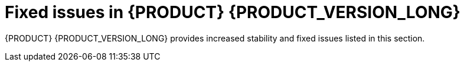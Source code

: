 [id='rn-730-fixed-issues-ref']
= Fixed issues in {PRODUCT} {PRODUCT_VERSION_LONG}

{PRODUCT} {PRODUCT_VERSION_LONG} provides increased stability and fixed issues listed in this section.

ifdef::PAM[]


//== Installation


== {CENTRAL}

* If a rule has a name that contains "%", the `URLDecoder: Illegal hex characters in escape (%) pattern` error occurs [https://issues.jboss.org/browse/RHPAM-1184[RHPAM-1184]]
* The contents of a {CENTRAL} page do not automatically adjust when you resize the browser window. [https://issues.jboss.org/browse/RHPAM-1583[RHPAM-1583]]
* The data set remains broken after incorrect filter values have been fixed [https://issues.jboss.org/browse/RHPAM-1572[RHPAM-1572]]
* Cannot build and deploy a project in {CENTRAL} when connected to a snapshot Maven repo [https://issues.jboss.org/browse/RHPAM-1544[RHPAM-1544]]
* With standalone {CENTRAL}, the actor configuration in Human Tasks does not work [https://issues.jboss.org/browse/RHPAM-1647[RHPAM-1647]]
* Several Errai projects contain XSD-invalid `pom.xml` files [https://issues.jboss.org/browse/RHPAM-1742[RHPAM-1742]]
* Using the settings of a project in an existing KIE base and KIE session causes the UI to hang [https://issues.jboss.org/browse/RHPAM-1929[RHPAM-1929]]
* When accessing the *Instance Details* page, an unexpected error occurs [https://issues.jboss.org/browse/RHPAM-1901[RHPAM-1901]]
* The process instance diagram alert is not visible [https://issues.jboss.org/browse/RHPAM-1908[RHPAM-1908]]
* When a process task fails at the beginning of the process, the process fails with two consecutive error dialogs [https://issues.jboss.org/browse/RHPAM-1903[RHPAM-1903]]
* Process Instance diagram node count badges are misplaced [https://issues.jboss.org/browse/RHPAM-1902[RHPAM-1902]]
* The index is always recreated after {CENTRAL} reboots [https://issues.jboss.org/browse/RHPAM-1856[RHPAM-1856]]
* It is not possible to set `resolver` (`mvel`, `spring`, `reflection`) while adding a new configuration entry to a deployment descriptor [https://issues.jboss.org/browse/RHPAM-1322[RHPAM-1322]]
* Unable to disable weak CBC ciphers and HMAC [https://issues.jboss.org/browse/RHPAM-1789[RHPAM-1789]]
* All assets are indexed four times when aproject is created through the UI [https://issues.jboss.org/browse/RHPAM-1455[RHPAM-1455]]
* The `kie-soup-dataset-elasticsearch` `pom.xml` file is not XSD-valid [https://issues.jboss.org/browse/RHPAM-1743[RHPAM-1743]]
* Process designer prints errors to the server log file for the simplest process [https://issues.jboss.org/browse/RHPAM-1782[RHPAM-1782]]
* Bulk abort throws an exception when called on several subprocess instances [https://issues.jboss.org/browse/RHPAM-1761[RHPAM-1761]]
* Horizontal scroll bars are missing in the *Task* inbox [https://issues.jboss.org/browse/RHPAM-1859[RHPAM-1859]]
* {KIE_SERVER} loses connection to {CENTRAL} [https://issues.jboss.org/browse/RHPAM-1354[RHPAM-1354]]
* The *Loading application...* pop-up message is garbled in the Japanese locale (locale=ja)
 [https://issues.jboss.org/browse/RHPAM-1205[RHPAM-1205]]
 * {CENTRAL} clustering does not work with Red Hat Data Grid
  [https://issues.jboss.org/browse/RHPAM-1661[RHPAM-1661]]


== Decision engine
* Problem with calculating the property reactivity mask of a `from` node [https://issues.jboss.org/browse/RHPAM-1899[RHPAM-1899]]
* An out-of-memory error occurs when creating a `KieSession` [https://issues.jboss.org/browse/RHPAM-1885[RHPAM-1885]]
* A livelock occurs in `PseudoClockScheduler` [https://issues.jboss.org/browse/RHPAM-1852[RHPAM-1852]]

== Form modeler
* An error appears when you click *New Instance* in the `MultipleSubForm` properties window [https://issues.jboss.org/browse/RHPAM-1027[RHPAM-1027]]

== Fuse integration
* Running the `createContainer` method using the `kie-camel` component returns `null` [https://issues.jboss.org/browse/RHPAM-1725[RHPAM-1725]]
* Missing producers for {KIE_SERVER} clients in the `kie-camel` component  [https://issues.jboss.org/browse/RHPAM-1770[RHPAM-1770]]
* It is not possible to call most of the methods of a remote client in the `kie-camel` component [https://issues.jboss.org/browse/RHPAM-1699[RHPAM-1699]]

== Installer
* The installer `QuitDialog` displays incomplete text [https://issues.jboss.org/browse/RHPAM-1857[RHPAM-1857]]
* If you use the installer to install only {KIE_SERVER}, the `standalone-secure.sh` and `standalone-secure.conf` files are not installed [https://issues.jboss.org/browse/RHPAM-1255[RHPAM-1255]]
* If you installed {EAP} 7.2 using the {EAP} installer, the {PRODUCT} 7.2.1 installer fails [https://issues.jboss.org/browse/RHPAM-1913[RHPAM-1913]]
* The installer has an undefined controller URL [https://issues.jboss.org/browse/RHPAM-1962[RHPAM-1962]]
* The installer path validation is not working as expected [https://issues.jboss.org/browse/RHPAM-1958[RHPAM-1958]]
* The `Null` validation error displays when the wrong installation path installation path is entered [https://issues.jboss.org/browse/RHPAM-1955[RHPAM-1955]]

== Maven repository
* Generating a Maven `jbpm-workitems-archetype` fails because of `tests` jar file [https://issues.jboss.org/browse/RHPAM-1772[RHPAM-1772]]
* Some tests are not part of the Maven build [https://issues.jboss.org/browse/RHPAM-1904[RHPAM-1904]]
* Some Uberfire libraries are missing from the Red Hat Maven repository [https://issues.jboss.org/browse/RHPAM-1802[RHPAM-1802]]

== OpenShift
* The `{PRODUCT_INIT}{ENTERPRISE_VERSION_SHORT}-authoring-ha.yaml` template does not configure AMQ for high availability [https://issues.jboss.org/browse/RHPAM-1180[RHPAM-1180]]
* Incorrect {KIE_SERVER} location for OpenShift deployments created with the APB image [https://issues.jboss.org/browse/RHPAM-1663[RHPAM-1663]]
* Add a check for the APB Image Managed Environment plan when it is used in an external DB [https://issues.jboss.org/browse/RHPAM-1634[RHPAM-1634]]
* Missing the controller user and Maven user in the APB configuration [https://issues.jboss.org/browse/RHPAM-1629[RHPAM-1629]]
* Several images fail content set testing [https://issues.jboss.org/browse/RHPAM-1832[RHPAM-1832]]
* A database exception occurs when you use the `rhpam70-kieserver-externaldb.yaml` to connect to PostgreSQL [https://issues.jboss.org/browse/RHPAM-904[RHPAM-904]]
* EAP users are not created if LDAP or SSO authentication is used [https://issues.jboss.org/browse/RHPAM-1430[RHPAM-1430]]
* Wrong value of controller protocol for Smart Router in the `rhpam72-prod-immutable-monitor` template [https://issues.jboss.org/browse/RHPAM-1850[RHPAM-1850]]
* Cannot use an external DB2 database with the `externaldb` template [https://issues.jboss.org/browse/RHPAM-1445[RHPAM-1445]]
* Adjust {PRODUCT} APB image to target the 7.3 release version 
//[https://issues.jboss.org/browse/RHPAM-1909[RHPAM-1909]]
* APB issues with Managed environment 
//[https://issues.jboss.org/browse/RHPAM-1778[RHPAM-1778]]
* Support the use of database connection URL for EJB timers [https://issues.jboss.org/browse/RHPAM-1179[RHPAM-1179]]
* Plans are not provisioned by OpenShift APB image [https://issues.jboss.org/browse/RHPAM-1628[RHPAM-1628]]


== Process designer
* Cannot set a sub-process process from a different project as reusable  [https://issues.jboss.org/browse/RHPAM-699[RHPAM-699]]
* A BPMN2 process causes the new process designer to crash with an EMF error [https://issues.jboss.org/browse/RHPAM-856[RHPAM-856]]

== Process engine
* An error occurs while canceling command [https://issues.jboss.org/browse/RHPAM-1691[RHPAM-1691]]
* A recurring command is not executed after temporary database unavailability [https://issues.jboss.org/browse/RHPAM-1687[RHPAM-1687]]
* Variables in the task description are no longer resolved after migration [https://issues.jboss.org/browse/RHPAM-1659[RHPAM-1659]]
* A performance issue occurs when using the `getProcessInstancesByVariableNameAndValue` query [https://issues.jboss.org/browse/RHPAM-1735[RHPAM-1735]]
* A KJAR added as a dependency of a Spring Boot application is not properly found when a creating a class path KIE container [https://issues.jboss.org/browse/RHPAM-1839[RHPAM-1839]]
* Incorrect syntax in Sybase DDL scripts [https://issues.jboss.org/browse/RHPAM-1836[RHPAM-1836]]
* Process status is `STATUS_COMPLETED` in `ProcessEventListener.beforeProcessCompleted` [https://issues.jboss.org/browse/RHPAM-1805[RHPAM-1805]]

== {KIE_SERVER}
* `1`NoSuchAlgorithmException` occurs when starting Smart Router with HTTPS [https://issues.jboss.org/browse/RHPAM-1576[RHPAM-1576]]


== Scenario simulation
* Cannot create Scenario Junit activator in sample projects [https://issues.jboss.org/browse/RHPAM-1923[RHPAM-1923]]

endif::[]

ifdef::DM[]


== Installation

* If you use the installer to install only Decision Central, the `standalone-secure.sh` and `standalone-secure.conf` files are not installed [https://issues.jboss.org/browse/RHDM-641[RHDM-641]]
* The {PRODUCT} installer fails at the Server Configuration stage  [https://issues.jboss.org/browse/RHDM-839[RHDM-839]]

== {CENTRAL}

* If a rule has a name that contains "%", the `URLDecoder: Illegal hex characters in escape (%) pattern` error occurs [https://issues.jboss.org/browse/RHDM-601[RHDM-601]]
* Wrong {CENTRAL} logo with the Swarm distribution  [https://issues.jboss.org/browse/RHDM-736[RHDM-736]]
* Downloaded project cannot be extracted with the built-in Windows unzip tool  [https://issues.jboss.org/browse/RHDM-785[RHDM-785]]
* The business rule condition `is contained in the (comma separated) list` does not produce a mutliple option menu in a guided decision table and guide rule template  [https://issues.jboss.org/browse/RHDM-804[RHDM-804]]
* Importing a DMN asset fails with the `Activity Not Found` error [https://issues.jboss.org/browse/RHDM-797[RHDM-797]]
* In a guided rule template, if you perform a sort operation on any column and then save changes, some values are missed or changed 
//[https://issues.jboss.org/browse/RHDM-827[RHDM-827]]


== Decision engine

* Unexpected node sharing by function with equals [https://issues.jboss.org/browse/RHDM-850[RHDM-850]]
* Using `From` with `modify` fires an unexpected rule [https://issues.jboss.org/browse/RHDM-843[RHDM-843]]
* Misleading error messagaes generated by maven plugin when creating an executable model KJAR [https://issues.jboss.org/browse/RHDM-841[RHDM-841]]
* Compiler error in executable model when there is a clash between a field and a class name [https://issues.jboss.org/browse/RHDM-834[RHDM-834]]
* A `NoSuchElementException: No value present error` occurs when an executable rule model is complied [https://issues.jboss.org/browse/RHDM-832[RHDM-832]]
* The behavior of `update` is different from the behavior of `modify` when the the `mvel` dialect is used with property reactive type [https://issues.jboss.org/browse/RHDM-830[RHDM-830]]
* The executable model fails to compare BigDecimal [https://issues.jboss.org/browse/RHDM-824[RHDM-824]]
* KIE base packages in the `kmodule.xml` file work differently with the executable model [https://issues.jboss.org/browse/RHDM-823[RHDM-823]]
* In the executable model, a build error occurs when multiple DRLs of the same package are used [https://issues.jboss.org/browse/RHDM-819[RHDM-819]]
* In the executable model, a parse error occurs if you use the Java dialect and connect expressions with a comma inside a modify block [https://issues.jboss.org/browse/RHDM-818[RHDM-818]]
* The MVEL expression `(1 + 2 * 3 + 4 * $v )` causes a `no such method or function` error for bind variables [https://issues.jboss.org/browse/RHDM-815[RHDM-815]]
* A rule with many accumulates is corrupted by `DrlParser` and `DrlDumper` [https://issues.jboss.org/browse/RHDM-811[RHDM-811]]
* In Windows, if you run `CRLF` in a `.xlsx` spreadsheet ACTION cell, the value is not treated as an absolute value [https://issues.jboss.org/browse/RHDM-807[RHDM-807]]

==  Data modeler

* When creating a data object class that implements the Comparable interface, a `ClassNotFoundException` is thrown when saving the asset [https://issues.jboss.org/browse/RHDM-734[RHDM-734]]

== {KIE_SERVER}

* The thread used by `LoadBalancer` remains when the connection to {KIE_SERVER} fails during the instantiation of `KieServicesClient` [https://issues.jboss.org/browse/RHDM-829[RHDM-829]]
* Beans annotated with `@propertyChangeSupport` do not account for the property reactvity when propagating a modification  [https://issues.jboss.org/browse/RHDM-846[RHDM-846]]

== OpenShift

* {CENTRAL} liveness and readiness probes point to the wrong URL [https://issues.jboss.org/browse/RHDM-847[RHDM-847]]
* The `{PRODUCT_INIT}{ENTERPRISE_VERSION_SHORT}-authoring-ha.yaml` template does not configure AMQ to be high availability [https://issues.jboss.org/browse/RHDM-861[RHDM-861]]


endif::[]
